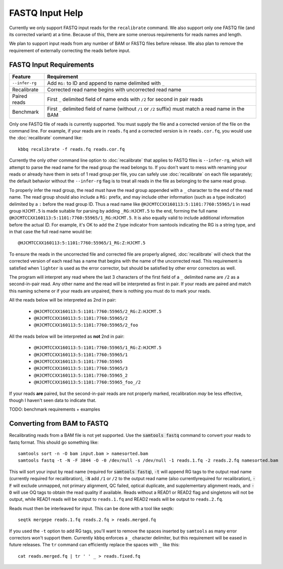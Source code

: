 FASTQ Input Help
================

Currently we only support FASTQ input reads for the ``recalibrate`` command.
We also support only one FASTQ file (and its corrected variant) at a time.
Because of this, there are some onerous requirements for reads names and length.

We plan to support input reads from any number of BAM or FASTQ files before release.
We also plan to remove the requirement of externally correcting the reads before input.

FASTQ Input Requirements
------------------------

+----------------+-------------------------------------------------------------+
| Feature        | Requirement                                                 |
+================+=============================================================+
| ``--infer-rg`` | Add ``RG:`` to ID and append to name delimited with ``_``   |
+----------------+-------------------------------------------------------------+
| Recalibrate    | Corrected read name begins with uncorrected read name       |
+----------------+-------------------------------------------------------------+
| Paired reads   | First ``_`` delimited field of name ends with ``/2`` for    |
|                | second in pair reads                                        |
+----------------+-------------------------------------------------------------+
| Benchmark      | First ``_`` delimited field of name (without ``/1`` or      |
|                | ``/2`` suffix) must match a read name in the BAM            |
+----------------+-------------------------------------------------------------+

Only one FASTQ file of reads is currently supported. You must supply the
file and a corrected version of the file on the command line. For example,
if your reads are in ``reads.fq`` and a corrected version is in ``reads.cor.fq``,
you would use the :doc:`recalibrate` command like::

	kbbq recalibrate -f reads.fq reads.cor.fq

Currently the only other command line option to :doc:`recalibrate` that applies
to FASTQ files is ``--infer-rg``, which will attempt to parse the read name for
the read group the read belongs to. If you don't want to mess with renaming your
reads or already have them in sets of 1 read group per file, you can safely use
:doc:`recalibrate` on each file separately; the default behavior without the
``--infer-rg`` flag is to treat all reads in the file as belonging to the same
read group.

To properly infer the read group, the read must have the read group appended
with a ``_`` character to the end of the read name. The read group should also
include a ``RG:`` prefix, and may include other information (such as a type
indicator) delimited by a ``:`` before the read group ID.
Thus a read name like ``@HJCMTCCXX160113:5:1101:7760:55965/1`` in read group
``HJCMT.5`` is made suitable for parsing by adding ``_RG:HJCMT.5`` to the end,
forming the full name ``@HJCMTCCXX160113:5:1101:7760:55965/1_RG:HJCMT.5``. It
is also equally valid to include additional information before the actual ID.
For example, it's OK to add the ``Z`` type indicator from samtools indicating
the RG is a string type, and in that case the full read name would be::

	@HJCMTCCXX160113:5:1101:7760:55965/1_RG:Z:HJCMT.5

To ensure the reads in the uncorrected file and corrected file are properly
aligned, :doc:`recalibrate` will check that the corrected version of each read
has a name that begins with the name of the uncorrected read. This requirement
is satisfied when ``lighter`` is used as the error corrector, but should be
satisfied by other error correctors as well.

The program will interpret any read where the last 3 characters of the first field
of a ``_`` delimited name are ``/2`` as a second-in-pair read. Any other name and the
read will be interpreted as first in pair. If your reads are paired and match this naming
scheme or if your reads are unpaired, there is nothing you must do to mark your reads.

All the reads below will be interpreted as 2nd in pair:

	- ``@HJCMTCCXX160113:5:1101:7760:55965/2_RG:Z:HJCMT.5``
	- ``@HJCMTCCXX160113:5:1101:7760:55965/2``
	- ``@HJCMTCCXX160113:5:1101:7760:55965/2_foo``

All the reads below will be interpreted as **not** 2nd in pair:

	- ``@HJCMTCCXX160113:5:1101:7760:55965/1_RG:Z:HJCMT.5``
	- ``@HJCMTCCXX160113:5:1101:7760:55965/1``
	- ``@HJCMTCCXX160113:5:1101:7760:55965``
	- ``@HJCMTCCXX160113:5:1101:7760:55965/3``
	- ``@HJCMTCCXX160113:5:1101:7760:55965_2``
	- ``@HJCMTCCXX160113:5:1101:7760:55965_foo_/2``

If your reads **are** paired, but the second-in-pair reads are not properly marked,
recalibration *may* be less effective, though I haven't seen data to indicate that.

TODO: benchmark requirements + examples

Converting from BAM to FASTQ
----------------------------

.. highlight:: console

Recalibrating reads from a BAM file is not yet supported.
Use the :code:`samtools fastq` command to convert your reads
to fastq format. This should go something like::

  samtools sort -n -O bam input.bam > namesorted.bam
  samtools fastq -t -N -F 3844 -O -0 /dev/null -s /dev/null -1 reads.1.fq -2 reads.2.fq namesorted.bam

This will sort your input by read name (required for :code:`samtools fastq`),
:code:`-t` will append RG tags to the output read name (currently required for recalibration),
:code:`-N` add ``/1`` or ``/2`` to the output read name (also currentlyrequired for recalibration),
:code:`-F` will exclude unmapped, not primary alignment, QC failed, optical duplicate, and supplementary alignment reads,
and :code:`-O` will use OQ tags to obtain the read quality if available.
Reads without a READ1 or READ2 flag and singletons will not be output, while READ1 reads will be output to ``reads.1.fq``
and READ2 reads will be output to ``reads.2.fq``.

Reads must then be interleaved for input.
This can be done with a tool like seqtk::

  seqtk mergepe reads.1.fq reads.2.fq > reads.merged.fq

If you used the ``-t`` option to add RG tags, you'll want to remove the spaces inserted by ``samtools``
as many error correctors won't support them. Currently ``kbbq`` enforces a ``_`` character delimiter,
but this requirement will be eased in future releases.
The ``tr`` command can efficiently replace the spaces with ``_`` like this::

	cat reads.merged.fq | tr ' ' _ > reads.fixed.fq
